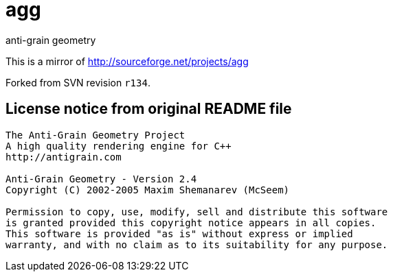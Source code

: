 = agg
anti-grain geometry

This is a mirror of http://sourceforge.net/projects/agg

Forked from SVN revision `r134`.

== License notice from original README file

```
The Anti-Grain Geometry Project
A high quality rendering engine for C++
http://antigrain.com

Anti-Grain Geometry - Version 2.4
Copyright (C) 2002-2005 Maxim Shemanarev (McSeem)

Permission to copy, use, modify, sell and distribute this software
is granted provided this copyright notice appears in all copies.
This software is provided "as is" without express or implied
warranty, and with no claim as to its suitability for any purpose.
```
